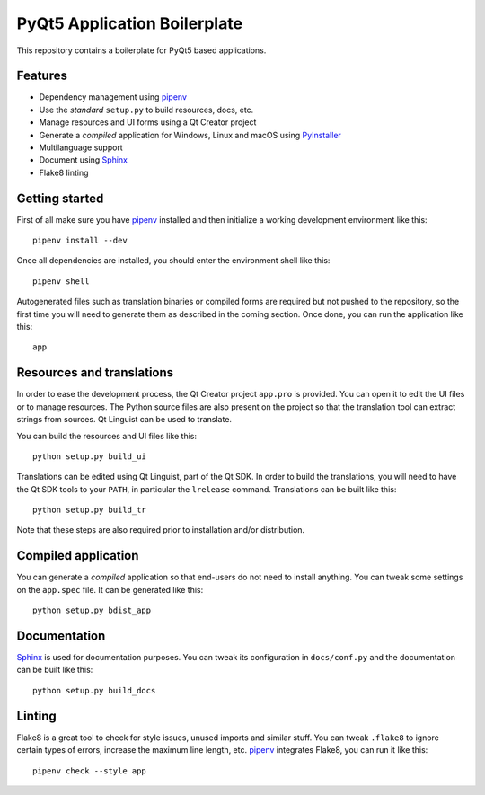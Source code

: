 PyQt5 Application Boilerplate
=============================

This repository contains a boilerplate for PyQt5 based applications.

Features
--------

- Dependency management using pipenv_
- Use the *standard* ``setup.py`` to build resources, docs, etc.
- Manage resources and UI forms using a Qt Creator project
- Generate a *compiled* application for Windows, Linux and macOS using
  PyInstaller_
- Multilanguage support
- Document using Sphinx_
- Flake8 linting

Getting started
---------------

First of all make sure you have pipenv_ installed and then initialize a
working development environment like this::

    pipenv install --dev

Once all dependencies are installed, you should enter the environment shell like
this::

    pipenv shell

Autogenerated files such as translation binaries or compiled forms are required
but not pushed to the repository, so the first time you will need to generate
them as described in the coming section. Once done, you can run the application
like this::

    app

Resources and translations
--------------------------

In order to ease the development process, the Qt Creator project ``app.pro`` is
provided. You can open it to edit the UI files or to manage resources. The
Python source files are also present on the project so that the translation tool
can extract strings from sources. Qt Linguist can be used to translate.

You can build the resources and UI files like this::

    python setup.py build_ui

Translations can be edited using Qt Linguist, part of the Qt SDK. In order to
build the translations, you will need to have the Qt SDK tools to your ``PATH``,
in particular the ``lrelease`` command. Translations can be built like this::

    python setup.py build_tr

Note that these steps are also required prior to installation and/or
distribution.

Compiled application
--------------------

You can generate a *compiled* application so that end-users do not need to
install anything. You can tweak some settings on the ``app.spec`` file. It can
be generated like this::

    python setup.py bdist_app

Documentation
-------------

Sphinx_ is used for documentation purposes. You can tweak its configuration in
``docs/conf.py`` and the documentation can be built like this::

    python setup.py build_docs

Linting
-------

Flake8 is a great tool to check for style issues, unused imports and similar
stuff. You can tweak ``.flake8`` to ignore certain types of errors, increase the
maximum line length, etc. pipenv_ integrates Flake8, you can run it like
this::

    pipenv check --style app


.. _pipenv: https://docs.pipenv.org/
.. _PyInstaller: http://www.pyinstaller.org/
.. _Sphinx: http://www.sphinx-doc.org/
